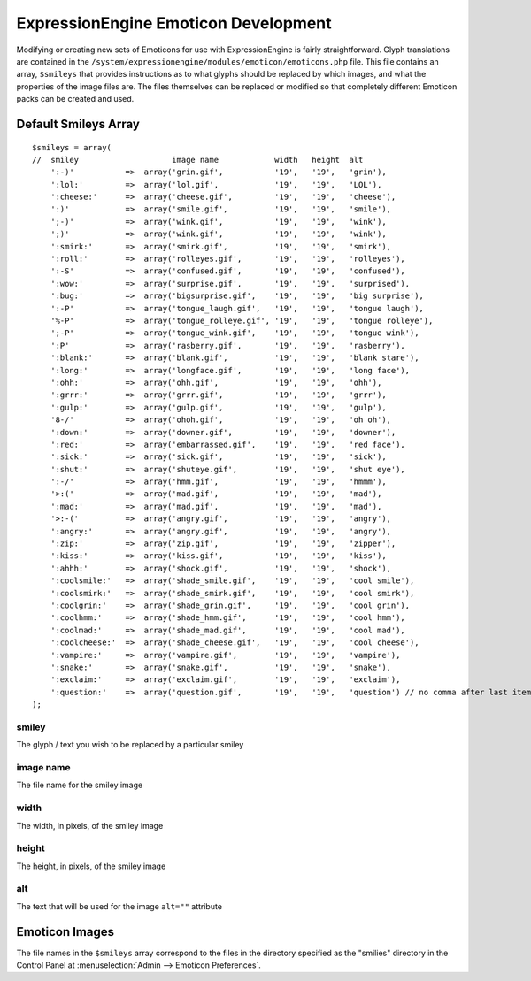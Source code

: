 #####################################
ExpressionEngine Emoticon Development
#####################################

.. todo:: Audit for 3.0

.. highlight:: php

Modifying or creating new sets of Emoticons for use with
ExpressionEngine is fairly straightforward. Glyph translations are
contained in the
``/system/expressionengine/modules/emoticon/emoticons.php`` file. This
file contains an array, ``$smileys`` that provides instructions as to
what glyphs should be replaced by which images, and what the properties
of the image files are. The files themselves can be replaced or modified
so that completely different Emoticon packs can be created and used.

*********************
Default Smileys Array
*********************

::

  $smileys = array(
  //  smiley                    image name            width   height  alt
      ':-)'           =>  array('grin.gif',           '19',   '19',   'grin'),
      ':lol:'         =>  array('lol.gif',            '19',   '19',   'LOL'),
      ':cheese:'      =>  array('cheese.gif',         '19',   '19',   'cheese'),
      ':)'            =>  array('smile.gif',          '19',   '19',   'smile'),
      ';-)'           =>  array('wink.gif',           '19',   '19',   'wink'),
      ';)'            =>  array('wink.gif',           '19',   '19',   'wink'),
      ':smirk:'       =>  array('smirk.gif',          '19',   '19',   'smirk'),
      ':roll:'        =>  array('rolleyes.gif',       '19',   '19',   'rolleyes'),
      ':-S'           =>  array('confused.gif',       '19',   '19',   'confused'),
      ':wow:'         =>  array('surprise.gif',       '19',   '19',   'surprised'),
      ':bug:'         =>  array('bigsurprise.gif',    '19',   '19',   'big surprise'),
      ':-P'           =>  array('tongue_laugh.gif',   '19',   '19',   'tongue laugh'),
      '%-P'           =>  array('tongue_rolleye.gif', '19',   '19',   'tongue rolleye'),
      ';-P'           =>  array('tongue_wink.gif',    '19',   '19',   'tongue wink'),
      ':P'            =>  array('rasberry.gif',       '19',   '19',   'rasberry'),
      ':blank:'       =>  array('blank.gif',          '19',   '19',   'blank stare'),
      ':long:'        =>  array('longface.gif',       '19',   '19',   'long face'),
      ':ohh:'         =>  array('ohh.gif',            '19',   '19',   'ohh'),
      ':grrr:'        =>  array('grrr.gif',           '19',   '19',   'grrr'),
      ':gulp:'        =>  array('gulp.gif',           '19',   '19',   'gulp'),
      '8-/'           =>  array('ohoh.gif',           '19',   '19',   'oh oh'),
      ':down:'        =>  array('downer.gif',         '19',   '19',   'downer'),
      ':red:'         =>  array('embarrassed.gif',    '19',   '19',   'red face'),
      ':sick:'        =>  array('sick.gif',           '19',   '19',   'sick'),
      ':shut:'        =>  array('shuteye.gif',        '19',   '19',   'shut eye'),
      ':-/'           =>  array('hmm.gif',            '19',   '19',   'hmmm'),
      '>:('           =>  array('mad.gif',            '19',   '19',   'mad'),
      ':mad:'         =>  array('mad.gif',            '19',   '19',   'mad'),
      '>:-('          =>  array('angry.gif',          '19',   '19',   'angry'),
      ':angry:'       =>  array('angry.gif',          '19',   '19',   'angry'),
      ':zip:'         =>  array('zip.gif',            '19',   '19',   'zipper'),
      ':kiss:'        =>  array('kiss.gif',           '19',   '19',   'kiss'),
      ':ahhh:'        =>  array('shock.gif',          '19',   '19',   'shock'),
      ':coolsmile:'   =>  array('shade_smile.gif',    '19',   '19',   'cool smile'),
      ':coolsmirk:'   =>  array('shade_smirk.gif',    '19',   '19',   'cool smirk'),
      ':coolgrin:'    =>  array('shade_grin.gif',     '19',   '19',   'cool grin'),
      ':coolhmm:'     =>  array('shade_hmm.gif',      '19',   '19',   'cool hmm'),
      ':coolmad:'     =>  array('shade_mad.gif',      '19',   '19',   'cool mad'),
      ':coolcheese:'  =>  array('shade_cheese.gif',   '19',   '19',   'cool cheese'),
      ':vampire:'     =>  array('vampire.gif',        '19',   '19',   'vampire'),
      ':snake:'       =>  array('snake.gif',          '19',   '19',   'snake'),
      ':exclaim:'     =>  array('exclaim.gif',        '19',   '19',   'exclaim'),
      ':question:'    =>  array('question.gif',       '19',   '19',   'question') // no comma after last item
  );


smiley
------

The glyph / text you wish to be replaced by a particular smiley

image name
----------

The file name for the smiley image

width
-----

The width, in pixels, of the smiley image

height
------

The height, in pixels, of the smiley image

alt
---

The text that will be used for the image ``alt=""`` attribute

***************
Emoticon Images
***************

The file names in the ``$smileys`` array correspond to the files in the
directory specified as the "smilies" directory in the Control Panel at
:menuselection:`Admin --> Emoticon Preferences`.
